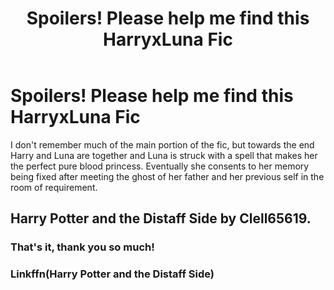 #+TITLE: Spoilers! Please help me find this HarryxLuna Fic

* Spoilers! Please help me find this HarryxLuna Fic
:PROPERTIES:
:Author: Dark_Sun8888
:Score: 6
:DateUnix: 1598963059.0
:DateShort: 2020-Sep-01
:FlairText: What's That Fic?
:END:
I don't remember much of the main portion of the fic, but towards the end Harry and Luna are together and Luna is struck with a spell that makes her the perfect pure blood princess. Eventually she consents to her memory being fixed after meeting the ghost of her father and her previous self in the room of requirement.


** Harry Potter and the Distaff Side by Clell65619.
:PROPERTIES:
:Author: EtherealEnigma2
:Score: 2
:DateUnix: 1598963558.0
:DateShort: 2020-Sep-01
:END:

*** That's it, thank you so much!
:PROPERTIES:
:Author: Dark_Sun8888
:Score: 1
:DateUnix: 1598963761.0
:DateShort: 2020-Sep-01
:END:


*** Linkffn(Harry Potter and the Distaff Side)
:PROPERTIES:
:Author: MajicReno
:Score: 1
:DateUnix: 1598973470.0
:DateShort: 2020-Sep-01
:END:
